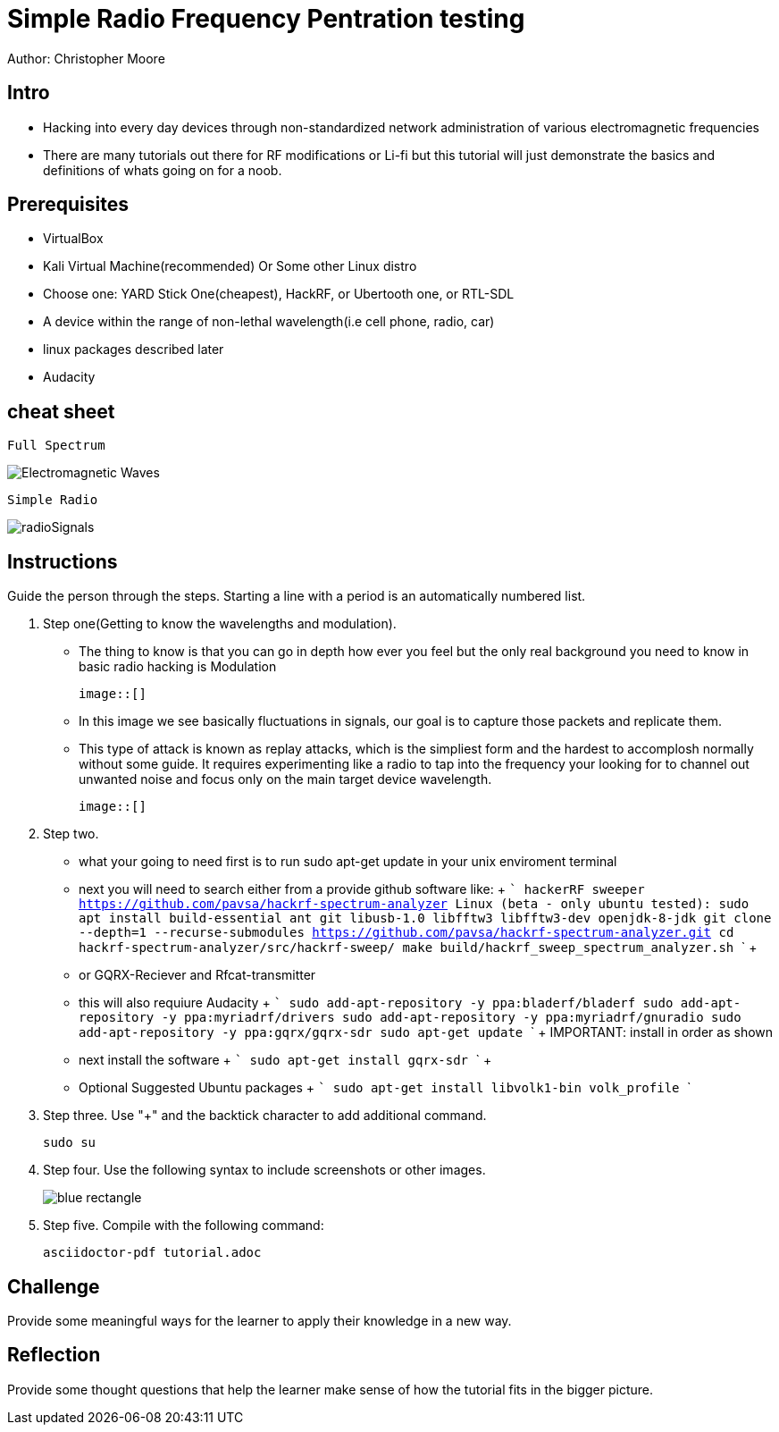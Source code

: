 = Simple Radio Frequency Pentration testing

Author: Christopher Moore

== Intro
	* Hacking into every day devices through non-standardized network administration of various electromagnetic frequencies 
	* There are many tutorials out there for RF modifications or Li-fi but this tutorial will just demonstrate the basics and definitions of whats going on for a noob.

== Prerequisites

	* VirtualBox
	* Kali Virtual Machine(recommended) Or Some other Linux distro
	* Choose one: YARD Stick One(cheapest), HackRF, or Ubertooth one, or RTL-SDL
	* A device within the range of non-lethal wavelength(i.e cell phone, radio, car) 
	* linux packages described later
	* Audacity

== cheat sheet

```
Full Spectrum
```
image::Electromagnetic-Waves.jpg[]

```
Simple Radio
```

image::radioSignals.gif[]
== Instructions

Guide the person through the steps. Starting a line with a period is an automatically numbered list.

. Step one(Getting to know the wavelengths and modulation).

	* The thing to know is that you can go in depth how ever you feel but the only real background you need to know in basic radio hacking is Modulation
	
	image::[]
	
	* In this image we see basically fluctuations in signals, our goal is to capture those packets and replicate them.
	* This type of attack is known as replay attacks, which is the simpliest form and the hardest to accomplosh normally without some guide. It requires experimenting like a radio to tap into the frequency your looking for to channel out unwanted noise and focus only on the main target device wavelength.
	
	image::[]
	
. Step two.
	* what your going to need first is to run sudo apt-get update in your unix enviroment terminal
	* next you will need to search either from a provide github software like:
		+
		```
		hackerRF sweeper https://github.com/pavsa/hackrf-spectrum-analyzer
		Linux (beta - only ubuntu tested):
		sudo apt install build-essential ant git libusb-1.0 libfftw3 libfftw3-dev openjdk-8-jdk
		git clone --depth=1 --recurse-submodules https://github.com/pavsa/hackrf-spectrum-analyzer.git
		cd hackrf-spectrum-analyzer/src/hackrf-sweep/
		make
		build/hackrf_sweep_spectrum_analyzer.sh 
		```
		+
	* or GQRX-Reciever and Rfcat-transmitter
	* this will also requiure Audacity
	+
	```
	sudo add-apt-repository -y ppa:bladerf/bladerf
	sudo add-apt-repository -y ppa:myriadrf/drivers
	sudo add-apt-repository -y ppa:myriadrf/gnuradio
	sudo add-apt-repository -y ppa:gqrx/gqrx-sdr
	sudo apt-get update
	```
	+
	IMPORTANT: install in order as shown
	* next install the software
	+
	```
	sudo apt-get install gqrx-sdr
	```
	+
	* Optional Suggested Ubuntu packages	
	+
	```
	sudo apt-get install libvolk1-bin volk_profile
	```
	
. Step three. Use "+" and the  backtick character to add additional command.
+
```
sudo su
```
. Step four. Use the following syntax to include screenshots or other images.
+
image::blue-rectangle.png[]
. Step five. Compile with the following command:
+
```
asciidoctor-pdf tutorial.adoc
```

== Challenge

Provide some meaningful ways for the learner to apply their knowledge in a new way.

== Reflection

Provide some thought questions that help the learner make sense of how the tutorial fits in the bigger picture.
